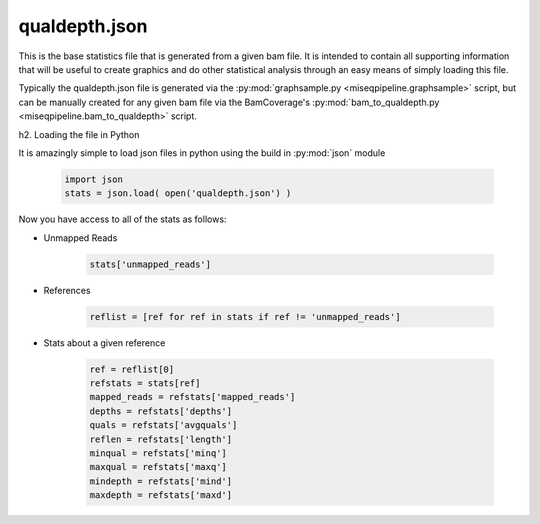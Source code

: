 ==============
qualdepth.json
==============

This is the base statistics file that is generated from a given bam file. It is intended to contain all supporting information that will be useful to create graphics and do other statistical analysis through an easy means of simply loading this file.

Typically the qualdepth.json file is generated via the :py:mod:`graphsample.py <miseqpipeline.graphsample>` script, but can be manually created for any given bam file via the BamCoverage's :py:mod:`bam_to_qualdepth.py <miseqpipeline.bam_to_qualdepth>` script.

h2. Loading the file in Python

It is amazingly simple to load json files in python using the build in :py:mod:`json` module

    .. code-block:: python

        import json
        stats = json.load( open('qualdepth.json') )

Now you have access to all of the stats as follows:

* Unmapped Reads

    .. code-block:: python

        stats['unmapped_reads']

* References

    .. code-block:: python

        reflist = [ref for ref in stats if ref != 'unmapped_reads']

* Stats about a given reference

    .. code-block:: python

        ref = reflist[0]
        refstats = stats[ref]
        mapped_reads = refstats['mapped_reads']
        depths = refstats['depths']
        quals = refstats['avgquals']
        reflen = refstats['length']
        minqual = refstats['minq']
        maxqual = refstats['maxq']
        mindepth = refstats['mind']
        maxdepth = refstats['maxd']
